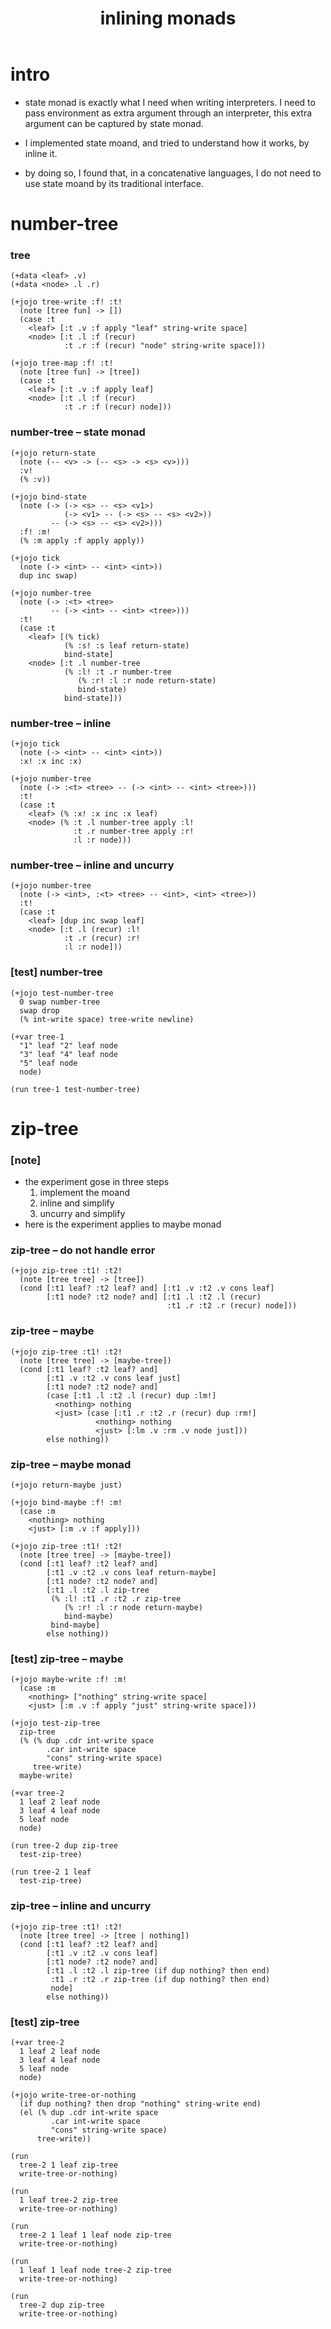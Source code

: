 #+html_head: <link rel="stylesheet" href="https://xieyuheng.github.io/asset/css/page.css" type="text/css" media="screen" />
#+title: inlining monads

* intro

  - state monad is exactly what I need when writing interpreters.
    I need to pass environment as extra argument through an interpreter,
    this extra argument can be captured by state monad.

  - I implemented state moand,
    and tried to understand how it works, by inline it.

  - by doing so,
    I found that,
    in a concatenative languages,
    I do not need to use state moand by its traditional interface.

* number-tree

*** tree

    #+begin_src jojo
    (+data <leaf> .v)
    (+data <node> .l .r)

    (+jojo tree-write :f! :t!
      (note [tree fun] -> [])
      (case :t
        <leaf> [:t .v :f apply "leaf" string-write space]
        <node> [:t .l :f (recur)
                :t .r :f (recur) "node" string-write space]))

    (+jojo tree-map :f! :t!
      (note [tree fun] -> [tree])
      (case :t
        <leaf> [:t .v :f apply leaf]
        <node> [:t .l :f (recur)
                :t .r :f (recur) node]))
    #+end_src

*** number-tree -- state monad

    #+begin_src jojo
    (+jojo return-state
      (note (-- <v> -> (-- <s> -> <s> <v>)))
      :v!
      (% :v))

    (+jojo bind-state
      (note (-> (-> <s> -- <s> <v1>)
                (-> <v1> -- (-> <s> -- <s> <v2>))
             -- (-> <s> -- <s> <v2>)))
      :f! :m!
      (% :m apply :f apply apply))

    (+jojo tick
      (note (-> <int> -- <int> <int>))
      dup inc swap)

    (+jojo number-tree
      (note (-> :<t> <tree>
             -- (-> <int> -- <int> <tree>)))
      :t!
      (case :t
        <leaf> [(% tick)
                (% :s! :s leaf return-state)
                bind-state]
        <node> [:t .l number-tree
                (% :l! :t .r number-tree
                   (% :r! :l :r node return-state)
                   bind-state)
                bind-state]))
    #+end_src

*** number-tree -- inline

    #+begin_src jojo
    (+jojo tick
      (note (-> <int> -- <int> <int>))
      :x! :x inc :x)

    (+jojo number-tree
      (note (-> :<t> <tree> -- (-> <int> -- <int> <tree>)))
      :t!
      (case :t
        <leaf> (% :x! :x inc :x leaf)
        <node> (% :t .l number-tree apply :l!
                  :t .r number-tree apply :r!
                  :l :r node)))
    #+end_src

*** number-tree -- inline and uncurry

    #+begin_src jojo
    (+jojo number-tree
      (note (-> <int>, :<t> <tree> -- <int>, <int> <tree>))
      :t!
      (case :t
        <leaf> [dup inc swap leaf]
        <node> [:t .l (recur) :l!
                :t .r (recur) :r!
                :l :r node]))
    #+end_src

*** [test] number-tree

    #+begin_src jojo
    (+jojo test-number-tree
      0 swap number-tree
      swap drop
      (% int-write space) tree-write newline)

    (+var tree-1
      "1" leaf "2" leaf node
      "3" leaf "4" leaf node
      "5" leaf node
      node)

    (run tree-1 test-number-tree)
    #+end_src

* zip-tree

*** [note]

    - the experiment gose in three steps
      1. implement the moand
      2. inline and simplify
      3. uncurry and simplify

    - here is the experiment applies to maybe monad

*** zip-tree -- do not handle error

    #+begin_src jojo
    (+jojo zip-tree :t1! :t2!
      (note [tree tree] -> [tree])
      (cond [:t1 leaf? :t2 leaf? and] [:t1 .v :t2 .v cons leaf]
            [:t1 node? :t2 node? and] [:t1 .l :t2 .l (recur)
                                       :t1 .r :t2 .r (recur) node]))
    #+end_src

*** zip-tree -- maybe

    #+begin_src jojo
    (+jojo zip-tree :t1! :t2!
      (note [tree tree] -> [maybe-tree])
      (cond [:t1 leaf? :t2 leaf? and]
            [:t1 .v :t2 .v cons leaf just]
            [:t1 node? :t2 node? and]
            (case [:t1 .l :t2 .l (recur) dup :lm!]
              <nothing> nothing
              <just> (case [:t1 .r :t2 .r (recur) dup :rm!]
                       <nothing> nothing
                       <just> [:lm .v :rm .v node just]))
            else nothing))
    #+end_src

*** zip-tree -- maybe monad

    #+begin_src jojo :tangle no
    (+jojo return-maybe just)

    (+jojo bind-maybe :f! :m!
      (case :m
        <nothing> nothing
        <just> [:m .v :f apply]))

    (+jojo zip-tree :t1! :t2!
      (note [tree tree] -> [maybe-tree])
      (cond [:t1 leaf? :t2 leaf? and]
            [:t1 .v :t2 .v cons leaf return-maybe]
            [:t1 node? :t2 node? and]
            [:t1 .l :t2 .l zip-tree
             (% :l! :t1 .r :t2 .r zip-tree
                (% :r! :l :r node return-maybe)
                bind-maybe)
             bind-maybe]
            else nothing))
    #+end_src

*** [test] zip-tree -- maybe

    #+begin_src jojo
    (+jojo maybe-write :f! :m!
      (case :m
        <nothing> ["nothing" string-write space]
        <just> [:m .v :f apply "just" string-write space]))

    (+jojo test-zip-tree
      zip-tree
      (% (% dup .cdr int-write space
            .car int-write space
            "cons" string-write space)
         tree-write)
      maybe-write)

    (+var tree-2
      1 leaf 2 leaf node
      3 leaf 4 leaf node
      5 leaf node
      node)

    (run tree-2 dup zip-tree
      test-zip-tree)

    (run tree-2 1 leaf
      test-zip-tree)
    #+end_src

*** zip-tree -- inline and uncurry

    #+begin_src jojo
    (+jojo zip-tree :t1! :t2!
      (note [tree tree] -> [tree | nothing])
      (cond [:t1 leaf? :t2 leaf? and]
            [:t1 .v :t2 .v cons leaf]
            [:t1 node? :t2 node? and]
            [:t1 .l :t2 .l zip-tree (if dup nothing? then end)
             :t1 .r :t2 .r zip-tree (if dup nothing? then end)
             node]
            else nothing))
    #+end_src

*** [test] zip-tree

    #+begin_src jojo
    (+var tree-2
      1 leaf 2 leaf node
      3 leaf 4 leaf node
      5 leaf node
      node)

    (+jojo write-tree-or-nothing
      (if dup nothing? then drop "nothing" string-write end)
      (el (% dup .cdr int-write space
             .car int-write space
             "cons" string-write space)
          tree-write))

    (run
      tree-2 1 leaf zip-tree
      write-tree-or-nothing)

    (run
      1 leaf tree-2 zip-tree
      write-tree-or-nothing)

    (run
      tree-2 1 leaf 1 leaf node zip-tree
      write-tree-or-nothing)

    (run
      1 leaf 1 leaf node tree-2 zip-tree
      write-tree-or-nothing)

    (run
      tree-2 dup zip-tree
      write-tree-or-nothing)
    #+end_src
